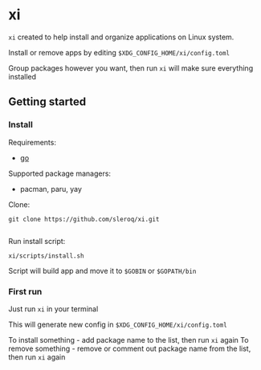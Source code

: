 * xi

=xi= created to help install and organize applications on Linux system.

Install or remove apps by editing =$XDG_CONFIG_HOME/xi/config.toml=

Group packages however you want, then run =xi= will make sure everything installed

** Getting started
*** Install

Requirements:
- [[https://go.dev/][go]]

Supported package managers:
- pacman, paru, yay


Clone:
#+begin_src shell
git clone https://github.com/sleroq/xi.git

#+end_src

Run install script:
#+begin_src shell
xi/scripts/install.sh
#+end_src

Script will build app and move it to =$GOBIN= or =$GOPATH/bin=

*** First run

Just run =xi= in your terminal

This will generate new config in =$XDG_CONFIG_HOME/xi/config.toml=

To install something - add package name to the list, then run =xi= again
To remove something - remove or comment out package name from the list, then run =xi= again
